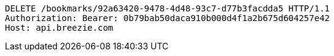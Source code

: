 [source,http,options="nowrap"]
----
DELETE /bookmarks/92a63420-9478-4d48-93c7-d77b3facdda5 HTTP/1.1
Authorization: Bearer: 0b79bab50daca910b000d4f1a2b675d604257e42
Host: api.breezie.com

----